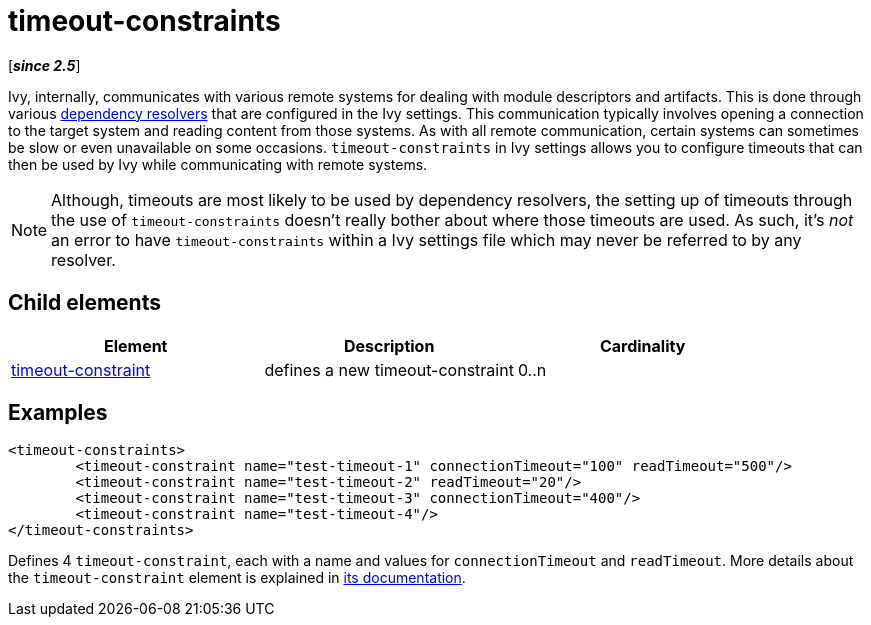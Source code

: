 ////
   Licensed to the Apache Software Foundation (ASF) under one
   or more contributor license agreements.  See the NOTICE file
   distributed with this work for additional information
   regarding copyright ownership.  The ASF licenses this file
   to you under the Apache License, Version 2.0 (the
   "License"); you may not use this file except in compliance
   with the License.  You may obtain a copy of the License at

     http://www.apache.org/licenses/LICENSE-2.0

   Unless required by applicable law or agreed to in writing,
   software distributed under the License is distributed on an
   "AS IS" BASIS, WITHOUT WARRANTIES OR CONDITIONS OF ANY
   KIND, either express or implied.  See the License for the
   specific language governing permissions and limitations
   under the License.
////

= timeout-constraints

[*__since 2.5__*]

Ivy, internally, communicates with various remote systems for dealing with module descriptors and artifacts. This is done through various link:../concept.html[dependency resolvers] that are configured in the Ivy settings. This communication typically involves opening a connection to the target system and reading content from those systems. As with all remote communication, certain systems can sometimes be slow or even unavailable on some occasions. [ivysettings.timeout-constraints]#`timeout-constraints` in Ivy settings allows you to configure timeouts that can then be used by Ivy while communicating with remote systems.#

NOTE: Although, timeouts are most likely to be used by dependency resolvers, the setting up of timeouts through the use of `timeout-constraints` doesn't really bother about where those timeouts are used. As such, it's _not_ an error to have `timeout-constraints` within a Ivy settings file which may never be referred to by any resolver.

== Child elements


[options="header"]
|=======
|Element|Description|Cardinality
|link:../settings/timeout-constraint.html[timeout-constraint]|defines a new timeout-constraint|0..n
|=======


== Examples


[source, xml]
----

<timeout-constraints>
        <timeout-constraint name="test-timeout-1" connectionTimeout="100" readTimeout="500"/>
        <timeout-constraint name="test-timeout-2" readTimeout="20"/>
        <timeout-constraint name="test-timeout-3" connectionTimeout="400"/>
        <timeout-constraint name="test-timeout-4"/>
</timeout-constraints>

----

Defines 4 `timeout-constraint`, each with a name and values for `connectionTimeout` and `readTimeout`. More details about the `timeout-constraint` element is explained in link:../settings/timeout-constraint.html[its documentation].

